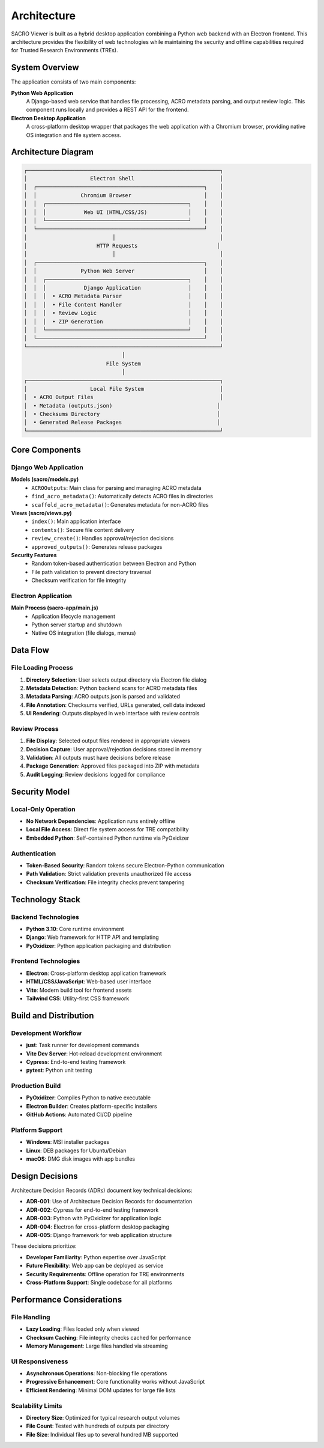 ============
Architecture
============

SACRO Viewer is built as a hybrid desktop application combining a Python web backend with an Electron frontend. This architecture provides the flexibility of web technologies while maintaining the security and offline capabilities required for Trusted Research Environments (TREs).

System Overview
===============

The application consists of two main components:

**Python Web Application**
  A Django-based web service that handles file processing, ACRO metadata parsing, and output review logic. This component runs locally and provides a REST API for the frontend.

**Electron Desktop Application**
  A cross-platform desktop wrapper that packages the web application with a Chromium browser, providing native OS integration and file system access.

Architecture Diagram
===================

.. code-block:: text

    ┌─────────────────────────────────────────────────────────────┐
    │                    Electron Shell                           │
    │  ┌─────────────────────────────────────────────────────┐    │
    │  │              Chromium Browser                       │    │
    │  │  ┌─────────────────────────────────────────────┐    │    │
    │  │  │            Web UI (HTML/CSS/JS)             │    │    │
    │  │  └─────────────────────────────────────────────┘    │    │
    │  └─────────────────────────────────────────────────────┘    │
    │                           │                                 │
    │                      HTTP Requests                         │
    │                           │                                 │
    │  ┌─────────────────────────────────────────────────────┐    │
    │  │              Python Web Server                      │    │
    │  │  ┌─────────────────────────────────────────────┐    │    │
    │  │  │            Django Application               │    │    │
    │  │  │  • ACRO Metadata Parser                     │    │    │
    │  │  │  • File Content Handler                     │    │    │
    │  │  │  • Review Logic                             │    │    │
    │  │  │  • ZIP Generation                           │    │    │
    │  │  └─────────────────────────────────────────────┘    │    │
    │  └─────────────────────────────────────────────────────┘    │
    └─────────────────────────────────────────────────────────────┘
                                   │
                              File System
                                   │
    ┌─────────────────────────────────────────────────────────────┐
    │                    Local File System                        │
    │  • ACRO Output Files                                        │
    │  • Metadata (outputs.json)                                 │
    │  • Checksums Directory                                     │
    │  • Generated Release Packages                              │
    └─────────────────────────────────────────────────────────────┘

Core Components
===============

Django Web Application
---------------------

**Models (sacro/models.py)**
  * ``ACROOutputs``: Main class for parsing and managing ACRO metadata
  * ``find_acro_metadata()``: Automatically detects ACRO files in directories
  * ``scaffold_acro_metadata()``: Generates metadata for non-ACRO files

**Views (sacro/views.py)**
  * ``index()``: Main application interface
  * ``contents()``: Secure file content delivery
  * ``review_create()``: Handles approval/rejection decisions
  * ``approved_outputs()``: Generates release packages

**Security Features**
  * Random token-based authentication between Electron and Python
  * File path validation to prevent directory traversal
  * Checksum verification for file integrity

Electron Application
-------------------

**Main Process (sacro-app/main.js)**
  * Application lifecycle management
  * Python server startup and shutdown
  * Native OS integration (file dialogs, menus)


Data Flow
=========

File Loading Process
-------------------

1. **Directory Selection**: User selects output directory via Electron file dialog
2. **Metadata Detection**: Python backend scans for ACRO metadata files
3. **Metadata Parsing**: ACRO outputs.json is parsed and validated
4. **File Annotation**: Checksums verified, URLs generated, cell data indexed
5. **UI Rendering**: Outputs displayed in web interface with review controls

Review Process
-------------

1. **File Display**: Selected output files rendered in appropriate viewers
2. **Decision Capture**: User approval/rejection decisions stored in memory
3. **Validation**: All outputs must have decisions before release
4. **Package Generation**: Approved files packaged into ZIP with metadata
5. **Audit Logging**: Review decisions logged for compliance

Security Model
==============

Local-Only Operation
-------------------

* **No Network Dependencies**: Application runs entirely offline
* **Local File Access**: Direct file system access for TRE compatibility
* **Embedded Python**: Self-contained Python runtime via PyOxidizer

Authentication
-------------

* **Token-Based Security**: Random tokens secure Electron-Python communication
* **Path Validation**: Strict validation prevents unauthorized file access
* **Checksum Verification**: File integrity checks prevent tampering


Technology Stack
================

Backend Technologies
-------------------

* **Python 3.10**: Core runtime environment
* **Django**: Web framework for HTTP API and templating
* **PyOxidizer**: Python application packaging and distribution

Frontend Technologies
--------------------

* **Electron**: Cross-platform desktop application framework
* **HTML/CSS/JavaScript**: Web-based user interface
* **Vite**: Modern build tool for frontend assets
* **Tailwind CSS**: Utility-first CSS framework

Build and Distribution
=====================

Development Workflow
-------------------

* **just**: Task runner for development commands
* **Vite Dev Server**: Hot-reload development environment
* **Cypress**: End-to-end testing framework
* **pytest**: Python unit testing

Production Build
---------------

* **PyOxidizer**: Compiles Python to native executable
* **Electron Builder**: Creates platform-specific installers
* **GitHub Actions**: Automated CI/CD pipeline

Platform Support
---------------

* **Windows**: MSI installer packages
* **Linux**: DEB packages for Ubuntu/Debian
* **macOS**: DMG disk images with app bundles

Design Decisions
================

Architecture Decision Records (ADRs) document key technical decisions:

* **ADR-001**: Use of Architecture Decision Records for documentation
* **ADR-002**: Cypress for end-to-end testing framework
* **ADR-003**: Python with PyOxidizer for application logic
* **ADR-004**: Electron for cross-platform desktop packaging
* **ADR-005**: Django framework for web application structure

These decisions prioritize:

* **Developer Familiarity**: Python expertise over JavaScript
* **Future Flexibility**: Web app can be deployed as service
* **Security Requirements**: Offline operation for TRE environments
* **Cross-Platform Support**: Single codebase for all platforms

Performance Considerations
=========================

File Handling
------------

* **Lazy Loading**: Files loaded only when viewed
* **Checksum Caching**: File integrity checks cached for performance
* **Memory Management**: Large files handled via streaming

UI Responsiveness
----------------

* **Asynchronous Operations**: Non-blocking file operations
* **Progressive Enhancement**: Core functionality works without JavaScript
* **Efficient Rendering**: Minimal DOM updates for large file lists

Scalability Limits
-----------------

* **Directory Size**: Optimized for typical research output volumes
* **File Count**: Tested with hundreds of outputs per directory
* **File Size**: Individual files up to several hundred MB supported
